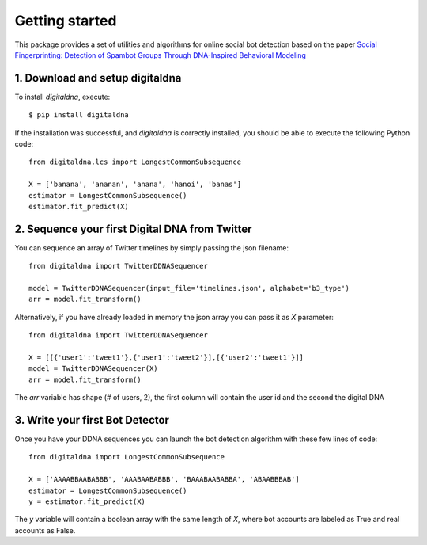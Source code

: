 ###############
Getting started
###############

This package provides a set of utilities and algorithms for online social bot
detection based on the paper `Social Fingerprinting: Detection of Spambot Groups Through
DNA-Inspired Behavioral Modeling <https://ieeexplore.ieee.org/document/7876716>`_


1. Download and setup digitaldna
--------------------------------

To install `digitaldna`, execute::

    $ pip install digitaldna

If the installation was successful, and `digitaldna` is correctly installed, you should be able
to execute the following Python code::

    from digitaldna.lcs import LongestCommonSubsequence

    X = ['banana', 'ananan', 'anana', 'hanoi', 'banas']
    estimator = LongestCommonSubsequence()
    estimator.fit_predict(X)



2. Sequence your first Digital DNA from Twitter
-----------------------------------------------

You can sequence an array of Twitter timelines by simply passing the json filename::

    from digitaldna import TwitterDDNASequencer

    model = TwitterDDNASequencer(input_file='timelines.json', alphabet='b3_type')
    arr = model.fit_transform()

Alternatively, if you have already loaded in memory the json array you can pass it as `X` parameter::

    from digitaldna import TwitterDDNASequencer

    X = [[{'user1':'tweet1'},{'user1':'tweet2'}],[{'user2':'tweet1'}]]
    model = TwitterDDNASequencer(X)
    arr = model.fit_transform()

The `arr` variable has shape (# of users, 2), the first column will contain the user id and the second the digital DNA 

3. Write your first Bot Detector
--------------------------------

Once you have your DDNA sequences you can launch the bot detection algorithm with these few lines of code::

    from digitaldna import LongestCommonSubsequence

    X = ['AAAABBAABABBB', 'AAABAABABBB', 'BAAABAABABBA', 'ABAABBBAB']
    estimator = LongestCommonSubsequence()
    y = estimator.fit_predict(X)

The `y` variable will contain a boolean array with the same length of `X`, where bot accounts are labeled as True and real accounts as False.